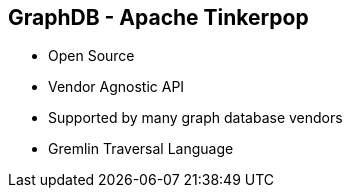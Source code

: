 ++++
<section>
<h2><span class="component">GraphDB</span> - Apache Tinkerpop</h2>
++++

* Open Source
* Vendor Agnostic API
* Supported by many graph database vendors
* Gremlin Traversal Language

++++
</section>
++++


